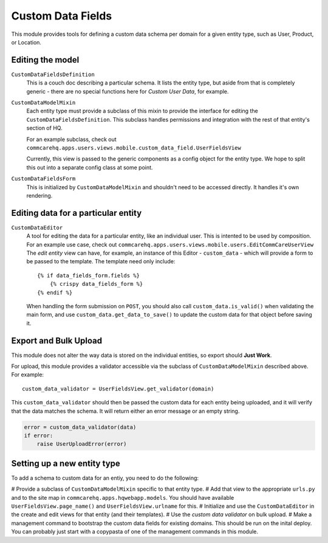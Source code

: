 Custom Data Fields
==================

This module provides tools for defining a custom data schema per domain for
a given entity type, such as User, Product, or Location.


Editing the model
-----------------

``CustomDataFieldsDefinition``
    This is a couch doc describing a particular schema.  It lists the
    entity type, but aside from that is completely generic - there are no
    special functions here for *Custom User Data*, for example.

``CustomDataModelMixin``
    Each entity type must provide a subclass of this mixin to provide the
    interface for editing the ``CustomDataFieldsDefinition``.  This
    subclass handles permissions and integration with the rest of that
    entity's section of HQ.

    For an example subclass, check out
    ``commcarehq.apps.users.views.mobile.custom_data_field.UserFieldsView``

    Currently, this view is passed to the generic components as a config
    object for the entity type.  We hope to split this out into a separate
    config class at some point.

``CustomDataFieldsForm``
    This is initialized by ``CustomDataModelMixin`` and shouldn't need to
    be accessed directly.  It handles it's own rendering.


Editing data for a particular entity
------------------------------------

``CustomDataEditor``
    A tool for editing the data for a particular entity, like an individual
    user.  This is intented to be used by composition.  For an example use
    case, check out
    ``commcarehq.apps.users.views.mobile.users.EditCommCareUserView``
    The *edit entity* view can have, for example, an instance of this
    Editor - ``custom_data`` - which will provide a form to be passed to
    the template.  The template need only include::

        {% if data_fields_form.fields %}
            {% crispy data_fields_form %}
        {% endif %}

    When handling the form submission on ``POST``, you should also call
    ``custom_data.is_valid()`` when validating the main form, and use
    ``custom_data.get_data_to_save()`` to update the custom data for that
    object before saving it.


Export and Bulk Upload
----------------------

This module does not alter the way data is stored on the individual
entities, so export should **Just Work**.

For upload, this module provides a validator accessible via the subclass of
``CustomDataModelMixin`` described above.  For example::

    custom_data_validator = UserFieldsView.get_validator(domain)

This ``custom_data_validator`` should then be passed the custom data for
each entity being uploaded, and it will verify that the data matches the
schema.  It will return either an error message or an empty string.

.. code-block:: python

    error = custom_data_validator(data)
    if error:
        raise UserUploadError(error)


Setting up a new entity type
----------------------------

To add a schema to custom data for an entiy, you need to do the following:

# Provide a subclass of ``CustomDataModelMixin`` specific to that entity
type.
# Add that view to the appropriate ``urls.py`` and to the site map in
``commcarehq.apps.hqwebapp.models``.  You should have available
``UserFieldsView.page_name()`` and ``UserFieldsView.urlname`` for this.
# Initialize and use the ``CustomDataEditor`` in the create and edit views
for that entity (and their templates).
# Use the *custom data validator* on bulk upload.
# Make a management command to bootstrap the custom data fields for
existing domains.  This should be run on the inital deploy.  You can
probably just start with a copypasta of one of the management commands in
this module.
